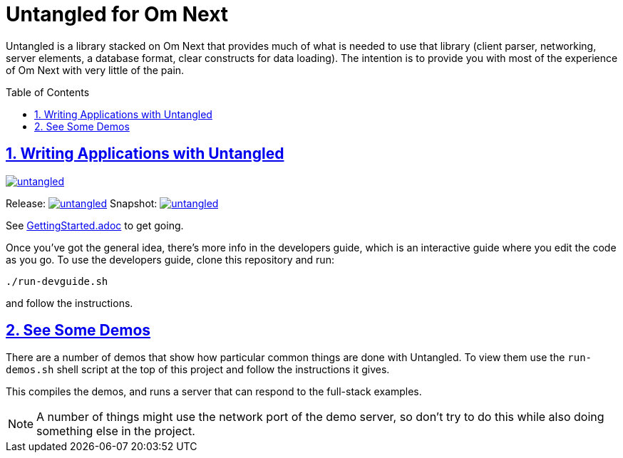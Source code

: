# Untangled for Om Next
:source-highlighter: coderay
:source-language: clojure
:toc:
:toc-placement: preamble
:sectlinks:
:sectanchors:
:sectnums:

Untangled is a library stacked on Om Next that provides much of what is needed to use that library (client parser,
networking, server elements, a database format, clear constructs for data loading). The intention is to provide you
with most of the experience of Om Next with very little of the pain.

## Writing Applications with Untangled

image::https://img.shields.io/clojars/v/awkay/untangled.svg[link=https://clojars.org/awkay/untangled]

Release: image:https://api.travis-ci.org/awkay/untangled.svg?branch=master[link=https://github.com/awkay/untangled/tree/master]
Snapshot: image:https://api.travis-ci.org/awkay/untangled.svg?branch=develop[link=https://github.com/awkay/untangled/tree/develop]


See link:/GettingStarted.adoc[GettingStarted.adoc] to get going.

Once you've got the general idea, there's more info in the developers guide, which is an interactive
guide where you edit the code as you go. To use the developers guide, clone this repository and run:

```
./run-devguide.sh
```

and follow the instructions.

## See Some Demos

There are a number of demos that show how particular common things are done with Untangled. To view them use
the `run-demos.sh` shell script at the top of this project and follow the instructions it gives.

This compiles the demos, and runs a server that can respond to the full-stack examples.

NOTE: A number of things might use the network port of the demo server, so don't try to do this while also
doing something else in the project.
